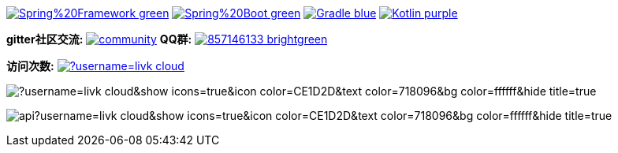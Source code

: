 image:https://img.shields.io/badge/Spring%20Framework-green[link="https://spring.io/projects/spring-framework"]
image:https://img.shields.io/badge/Spring%20Boot-green[link="https://spring.io/projects/spring-boot"]
image:https://img.shields.io/badge/Gradle-blue[link="https://gradle.org/"]
image:https://img.shields.io/badge/Kotlin-purple[link="https://kotlinlang.org/"]

*gitter社区交流:*
image:https://badges.gitter.im/livk-cloud/community.svg[link="https://gitter.im/livk-cloud/community?utm_source=badge&utm_medium=badge&utm_campaign=pr-badge")]
*QQ群:*
image:https://img.shields.io/badge/857146133-brightgreen.svg[link="https://qm.qq.com/cgi-bin/qm/qr?k=7mqPb8JcXoDpFkk4Vx7CcFFrIXrIxbVE&jump_from=webapi&authKey=twOCFhCWeYIiP4DNWM91BjGcPXuxpWikyk2Dh+fFctht5xcvT9N8PUsVMUcKQvJf"]

*访问次数:*
image:https://komarev.com/ghpvc/?username=livk-cloud[link="https://github.com/livk-cloud")]

image:https://github-readme-stats.vercel.app/api/top-langs/?username=livk-cloud&show_icons=true&icon_color=CE1D2D&text_color=718096&bg_color=ffffff&hide_title=true[]

image:https://github-readme-stats.vercel.app/api?username=livk-cloud&show_icons=true&icon_color=CE1D2D&text_color=718096&bg_color=ffffff&hide_title=true[]
